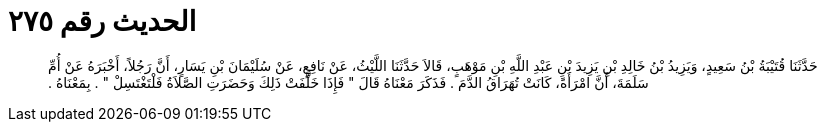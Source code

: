 
= الحديث رقم ٢٧٥

[quote.hadith]
حَدَّثَنَا قُتَيْبَةُ بْنُ سَعِيدٍ، وَيَزِيدُ بْنُ خَالِدِ بْنِ يَزِيدَ بْنِ عَبْدِ اللَّهِ بْنِ مَوْهَبٍ، قَالاَ حَدَّثَنَا اللَّيْثُ، عَنْ نَافِعٍ، عَنْ سُلَيْمَانَ بْنِ يَسَارٍ، أَنَّ رَجُلاً، أَخْبَرَهُ عَنْ أُمِّ سَلَمَةَ، أَنَّ امْرَأَةً، كَانَتْ تُهَرَاقُ الدَّمَ ‏.‏ فَذَكَرَ مَعْنَاهُ قَالَ ‏"‏ فَإِذَا خَلَّفَتْ ذَلِكَ وَحَضَرَتِ الصَّلاَةُ فَلْتَغْتَسِلْ ‏"‏ ‏.‏ بِمَعْنَاهُ ‏.‏